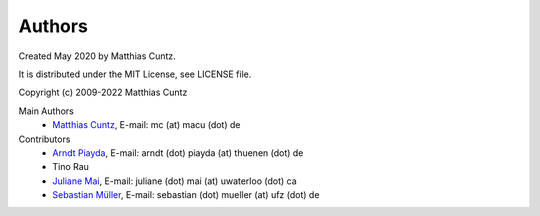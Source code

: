 Authors
-------

Created May 2020 by Matthias Cuntz.

It is distributed under the MIT License, see LICENSE file.

Copyright (c) 2009-2022 Matthias Cuntz

Main Authors
    * `Matthias Cuntz`_, E-mail: mc (at) macu (dot) de

Contributors
    * `Arndt Piayda`_, E-mail: arndt (dot) piayda (at) thuenen (dot) de
    * Tino Rau
    * `Juliane Mai`_, E-mail: juliane (dot) mai (at) uwaterloo (dot) ca
    * `Sebastian Müller`_, E-mail: sebastian (dot) mueller (at) ufz (dot) de

.. _Arndt Piayda: https://github.com/peterchenchenchen
.. _Juliane Mai: https://github.com/julemai
.. _Matthias Cuntz: https://github.com/mcuntz
.. _Sebastian Müller: https://github.com/MuellerSeb
